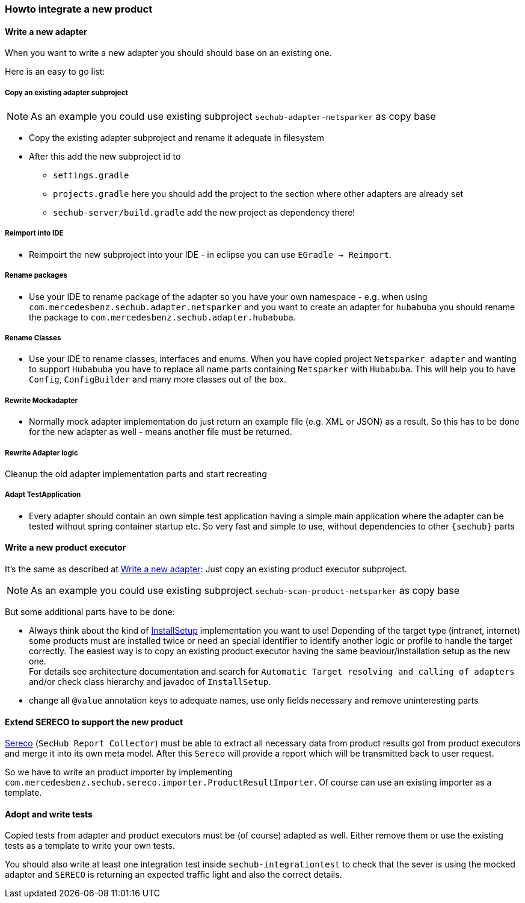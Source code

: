 // SPDX-License-Identifier: MIT
[[section-howto-integrate-a-new-product]]
=== Howto integrate a new product

[[section-howtos-write-a-new-adapter]]
==== Write a new adapter
When you want to write a new adapter you should should base on an existing one.

Here is an easy to go list:


===== Copy an existing adapter subproject

NOTE: As an example you could use existing subproject `sechub-adapter-netsparker` as copy base

* Copy the existing adapter subproject and rename it adequate in
  filesystem

* After this add the new subproject id to
 - `settings.gradle`
 - `projects.gradle` here you should add the project to the section where other adapters are already set
 - `sechub-server/build.gradle` add the new project as dependency there!

===== Reimport into IDE
- Reimpoirt the new subproject into your IDE - in eclipse you can
use `EGradle -> Reimport`.

===== Rename packages
- Use your IDE to rename package of the adapter so you have your own namespace - e.g.
when using `com.mercedesbenz.sechub.adapter.netsparker` and you want to create an adapter
for `hubabuba` you should rename the package to `com.mercedesbenz.sechub.adapter.hubabuba`.

===== Rename Classes
- Use your IDE to rename classes, interfaces and enums. When you have copied project `Netsparker adapter`
and wanting to support `Hubabuba` you have to replace all name parts containing `Netsparker` with `Hubabuba`.
This will help you to have `Config`, `ConfigBuilder` and many more classes out of the box.

===== Rewrite Mockadapter
- Normally mock adapter implementation do just return an example file (e.g. XML or JSON) as a result. So this has to be done
  for the new adapter as well - means another file must be returned.

===== Rewrite Adapter logic
Cleanup the old adapter implementation parts and start recreating

===== Adapt TestApplication
- Every adapter should contain an own simple test application having a simple main application where the adapter can be tested
without spring container startup etc. So very fast and simple to use, without dependencies to other `{sechub}` parts

==== Write a new product executor

It's the same as described at <<section-howtos-write-a-new-adapter>>: Just copy an existing product executor subproject.

NOTE: As an example you could use existing subproject `sechub-scan-product-netsparker` as copy base

But some additional parts have to be done:

- Always think about the kind of <<sechub-concept-installsetup,InstallSetup>> implementation you want to use!
  Depending of the target type (intranet, internet) some products must
  are installed twice or need an special identifier to identify another logic or profile
  to handle the target correctly. The easiest way is to copy an existing product executor
  having the same beaviour/installation setup as the new one. +
  For details see architecture documentation and search for
  `Automatic Target resolving and calling of adapters` and/or
  check class hierarchy and javadoc of `InstallSetup`.
- change all `@value` annotation keys to adequate names, use only fields necessary and remove uninteresting parts

==== Extend SERECO to support the new product
<<section-infrastructure-setup-security-products-sereco,Sereco>> (`SecHub Report Collector`) must
be able to extract all necessary data from product results got from
product executors and merge it into its own meta model. After this `Sereco` will provide a
report which will be transmitted back to user request.

So we have to write an product importer by implementing `com.mercedesbenz.sechub.sereco.importer.ProductResultImporter`.
Of course can use an existing importer as a template.

==== Adopt and write tests
Copied tests from adapter and product executors must be (of course) adapted as well.
Either remove them or use the existing tests as a template to write your own tests.

You should also write at least one integration test inside `sechub-integrationtest` to check that the sever is using the mocked adapter
and `SERECO` is returning an expected traffic light and also the correct details.

